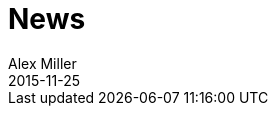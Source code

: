 = News 
Alex Miller
2015-11-25
:jbake-type: page
:toc: macro

ifdef::env-github,env-browser[:outfilesuffix: .adoc]


